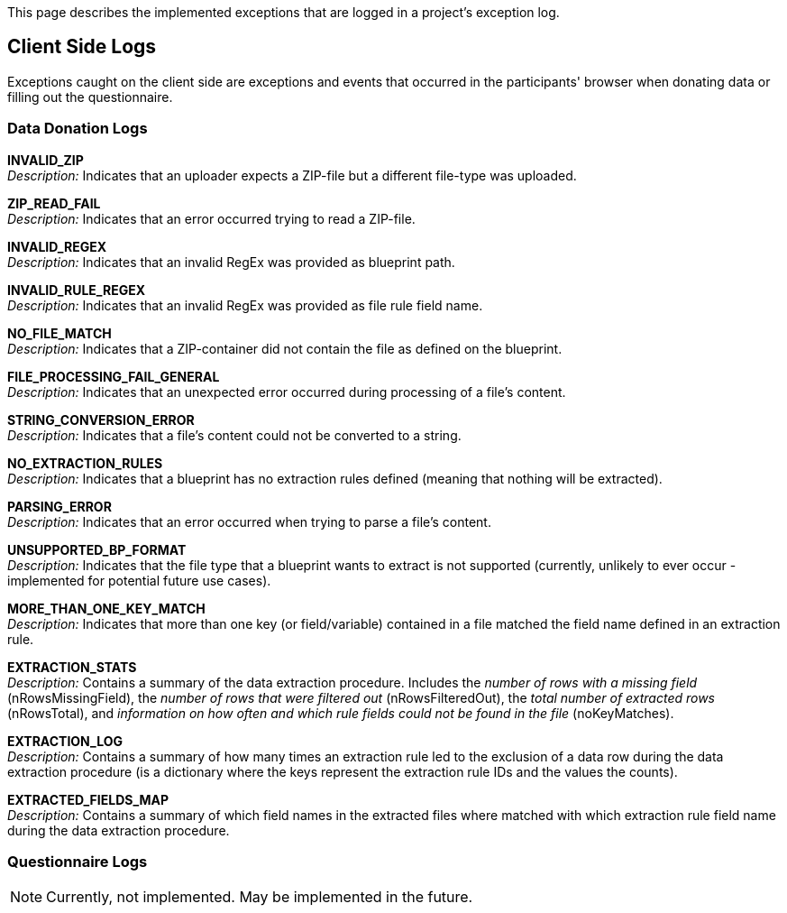 = Project Logs
:!toc:
:icons: font
:stem: latexmath
:last-update-label!:
:favicon: ddl_favicon_black.svg
:showtitle!:
:page-pagination:

This page describes the implemented exceptions that are logged in a project's exception log.

== Client Side Logs

Exceptions caught on the client side are exceptions and events that occurred in the participants' browser when
donating data or filling out the questionnaire.

=== Data Donation Logs

*INVALID_ZIP* +
_Description:_ Indicates that an uploader expects a ZIP-file but a different file-type was uploaded. +

*ZIP_READ_FAIL* +
_Description:_ Indicates that an error occurred trying to read a ZIP-file.  +

*INVALID_REGEX* +
_Description:_ Indicates that an invalid RegEx was provided as blueprint path. +

*INVALID_RULE_REGEX* +
_Description:_ Indicates that an invalid RegEx was provided as file rule field name. +

*NO_FILE_MATCH* +
_Description:_ Indicates that a ZIP-container did not contain the file as defined on the blueprint. +

*FILE_PROCESSING_FAIL_GENERAL* +
_Description:_ Indicates that an unexpected error occurred during processing of a file's content. +

*STRING_CONVERSION_ERROR* +
_Description:_ Indicates that a file's content could not be converted to a string. +

*NO_EXTRACTION_RULES* +
_Description:_ Indicates that a blueprint has no extraction rules defined (meaning that nothing will be extracted). +

*PARSING_ERROR* +
_Description:_ Indicates that an error occurred when trying to parse a file's content. +

*UNSUPPORTED_BP_FORMAT* +
_Description:_ Indicates that the file type that a blueprint wants to extract is not supported
(currently, unlikely to ever occur - implemented for potential future use cases). +

*MORE_THAN_ONE_KEY_MATCH* +
_Description:_ Indicates that more than one key (or field/variable) contained in a file matched the field name
defined in an extraction rule. +

*EXTRACTION_STATS* +
_Description:_ Contains a summary of the data extraction procedure.
Includes the _number of rows with a missing field_ (nRowsMissingField),
the _number of rows that were filtered out_ (nRowsFilteredOut),
the _total number of extracted rows_ (nRowsTotal), and
_information on how often and which rule fields could not be found in the file_ (noKeyMatches). +

*EXTRACTION_LOG* +
_Description:_ Contains a summary of how many times an extraction rule led to the exclusion of a data row
during the data extraction procedure (is a dictionary where the keys represent the extraction rule IDs and the values the counts). +

*EXTRACTED_FIELDS_MAP* +
_Description:_ Contains a summary of which field names in the extracted files where matched with which
extraction rule field name during the data extraction procedure. +


=== Questionnaire Logs

NOTE: Currently, not implemented. May be implemented in the future.
